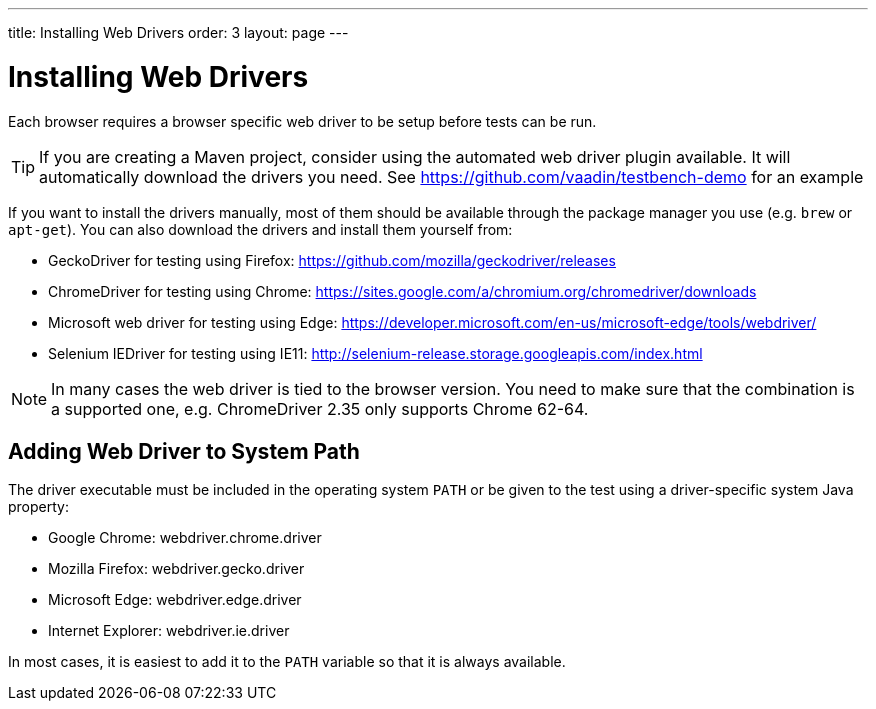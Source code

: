 ---
title: Installing Web Drivers
order: 3
layout: page
---

[[testbench.installation.webdriver]]
= Installing Web Drivers

Each browser requires a browser specific web driver to be setup before tests can be run.

[TIP]
If you are creating a Maven project, consider using the automated web driver plugin available. It will automatically download the drivers you need. See https://github.com/vaadin/testbench-demo for an example

If you want to install the drivers manually, most of them should be available through the package manager you use (e.g. `brew` or `apt-get`). You can also download the drivers and install them yourself from:

* GeckoDriver for testing using Firefox: https://github.com/mozilla/geckodriver/releases
* ChromeDriver for testing using Chrome: https://sites.google.com/a/chromium.org/chromedriver/downloads
* Microsoft web driver for testing using Edge: https://developer.microsoft.com/en-us/microsoft-edge/tools/webdriver/
* Selenium IEDriver for testing using IE11: http://selenium-release.storage.googleapis.com/index.html 

[NOTE]
In many cases the web driver is tied to the browser version. You need to make sure that the combination is a supported one, e.g. ChromeDriver 2.35 only supports Chrome 62-64.

[[testbench.installation.browserdrivers.addingtopath]]
== Adding Web Driver to System Path
The driver executable must be included in the operating system `PATH` or be given to the test using a driver-specific system Java property:

* Google Chrome: [parameter]#webdriver.chrome.driver#
* Mozilla Firefox: [parameter]#webdriver.gecko.driver#
* Microsoft Edge: [parameter]#webdriver.edge.driver#
* Internet Explorer: [parameter]#webdriver.ie.driver#

In most cases, it is easiest to add it to the `PATH` variable so that it is always available. 
